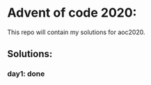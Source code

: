 * Advent of code 2020:
  This repo will contain my solutions for aoc2020.
** Solutions:
*** day1: done
    
